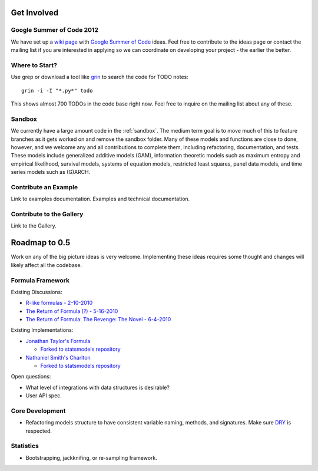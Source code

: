 Get Involved
============

Google Summer of Code 2012
--------------------------

We have set up a `wiki page <https://github.com/statsmodels/statsmodels/wiki/GSoC-Ideas>`__ with `Google Summer of Code <http://www.google-melange.com/gsoc/homepage/google/gsoc2012>`__ ideas. Feel free to contribute to the ideas page or contact the mailing list if you are interested in applying so we can coordinate on developing your project - the earlier the better.

Where to Start?
---------------

Use grep or download a tool like `grin <pypi.python.org/pypi/grin>`__ to search the code for TODO notes::

    grin -i -I "*.py*" todo

This shows almost 700 TODOs in the code base right now. Feel free to inquire on the mailing list about any of these.

Sandbox
-------

We currently have a large amount code in the :ref:`sandbox`. The medium term goal is to move much of this to feature branches as it gets worked on and remove the sandbox folder. Many of these models and functions are close to done, however, and we welcome any and all contributions to complete them, including refactoring, documentation, and tests. These models include generalized additive models (GAM), information theoretic models such as maximum entropy and empirical likelihood, survival models, systems of equation models, restricted least squares, panel data models, and time series models such as (G)ARCH.

.. .. toctree::
..   :maxdepth: 4
..
..   ../sandbox

Contribute an Example
---------------------

Link to examples documentation. Examples and technical documentation.

Contribute to the Gallery
-------------------------

Link to the Gallery.

Roadmap to 0.5
==============

Work on any of the big picture ideas is very welcome. Implementing these ideas requires some thought and changes will likely affect all the codebase.

Formula Framework
-----------------

Existing Discussions:

* `R-like formulas - 2-10-2010 <http://groups.google.com/group/pystatsmodels/browse_thread/thread/1f99c1e2a7d9c588/>`__
* `The Return of Formula (?) - 5-16-2010 <http://groups.google.com/group/pystatsmodels/browse_thread/thread/d3a32b834ce153d2/>`__
* `The Return of Formula: The Revenge: The Novel - 6-4-2010 <http://groups.google.com/group/pystatsmodels/browse_thread/thread/9636cb2f8a0d37cf/>`__

Existing Implementations:

* `Jonathan Taylor's Formula <https://github.com/jonathan-taylor/formula>`__

  * `Forked to statsmodels repository <https://github.com/statsmodels/formula>`__
* `Nathaniel Smith's Charlton <https://github.com/charlton>`__

  * `Forked to statsmodels repository <https://github.com/statsmodels/charlton>`__

Open questions:

* What level of integrations with data structures is desirable?
* User API spec.

Core Development
----------------

* Refactoring models structure to have consistent variable naming, methods, and signatures. Make sure `DRY <http://en.wikipedia.org/wiki/Don%27t_repeat_yourself>`__ is respected.

Statistics
----------

* Bootstrapping, jackknifing, or re-sampling framework.

